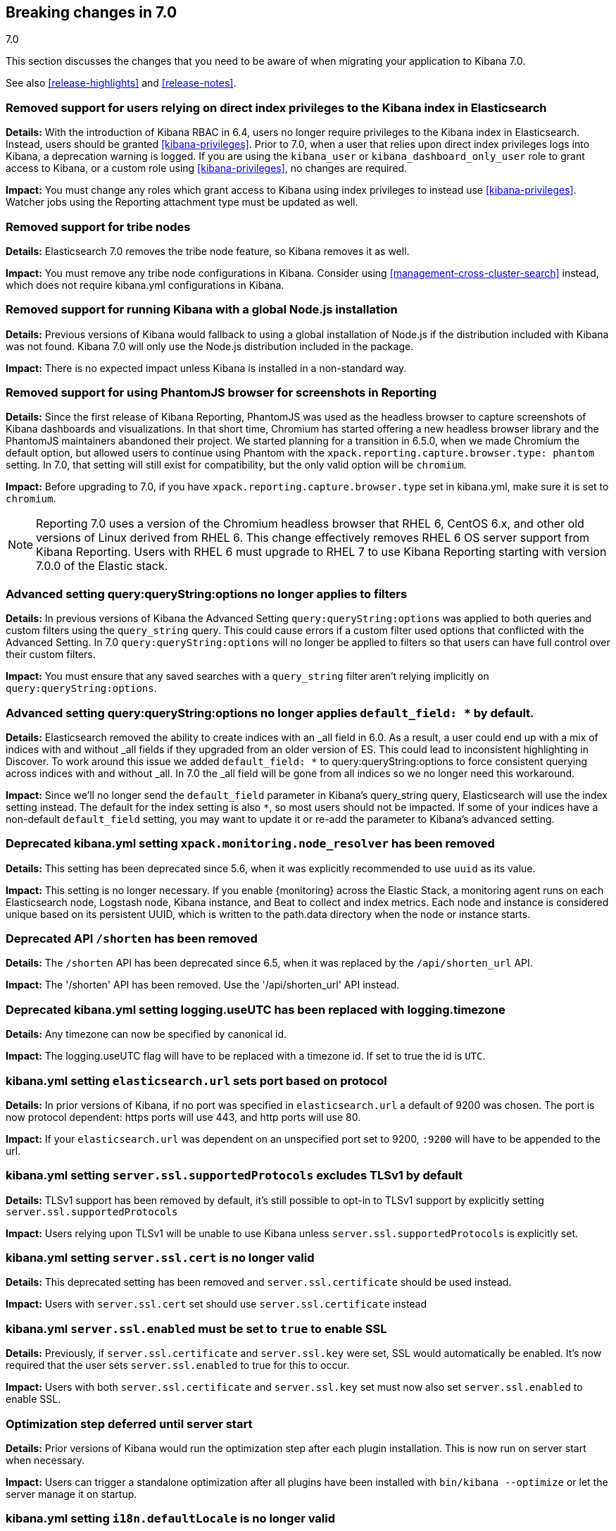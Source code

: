 [[breaking-changes-7.0]]
== Breaking changes in 7.0
++++
<titleabbrev>7.0</titleabbrev>
++++

This section discusses the changes that you need to be aware of when migrating
your application to Kibana 7.0.

See also <<release-highlights>> and <<release-notes>>.

[float]
=== Removed support for users relying on direct index privileges to the Kibana index in Elasticsearch
*Details:* With the introduction of Kibana RBAC in 6.4, users no longer require privileges to the Kibana index in Elasticsearch. Instead, users 
should be granted <<kibana-privileges>>. Prior to 7.0, when a user that relies upon direct index privileges logs into Kibana, a deprecation warning is logged. If you are using the `kibana_user` or `kibana_dashboard_only_user` role to grant access to Kibana, or a custom role using <<kibana-privileges>>, no changes are required.

*Impact:* You must change any roles which grant access to Kibana using index privileges to instead use <<kibana-privileges>>. Watcher jobs using the Reporting attachment type must be updated as well.

[float]
=== Removed support for tribe nodes
*Details:* Elasticsearch 7.0 removes the tribe node feature, so Kibana removes it as well.

*Impact:* You must remove any tribe node configurations in Kibana. Consider using <<management-cross-cluster-search>> instead, which does not require kibana.yml configurations in Kibana.


[float]
=== Removed support for running Kibana with a global Node.js installation
*Details:* Previous versions of Kibana would fallback to using a global installation of Node.js if the distribution included with Kibana was not found.
Kibana 7.0 will only use the Node.js distribution included in the package.

*Impact:* There is no expected impact unless Kibana is installed in a non-standard way.

[float]
=== Removed support for using PhantomJS browser for screenshots in Reporting
*Details:* Since the first release of Kibana Reporting, PhantomJS was used as
the headless browser to capture screenshots of Kibana dashboards and
visualizations. In that short time, Chromium has started offering a new
headless browser library and the PhantomJS maintainers abandoned their project.
We started planning for a transition in 6.5.0, when we made Chromium the
default option, but allowed users to continue using Phantom with the
`xpack.reporting.capture.browser.type: phantom` setting. In 7.0, that setting
will still exist for compatibility, but the only valid option will be
`chromium`.

*Impact:* Before upgrading to 7.0, if you have `xpack.reporting.capture.browser.type`
set in kibana.yml, make sure it is set to `chromium`.

[NOTE]
============
Reporting 7.0 uses a version of the Chromium headless browser that RHEL 6,
CentOS 6.x, and other old versions of Linux derived from RHEL 6. This change
effectively removes RHEL 6 OS server support from Kibana Reporting. Users with
RHEL 6 must upgrade to RHEL 7 to use Kibana Reporting starting with version
7.0.0 of the Elastic stack.
============

[float]
=== Advanced setting query:queryString:options no longer applies to filters
*Details:* In previous versions of Kibana the Advanced Setting `query:queryString:options` was applied to both queries
and custom filters using the `query_string` query. This could cause errors if a custom filter used options that
conflicted with the Advanced Setting. In 7.0 `query:queryString:options` will no longer be applied to filters so that
users can have full control over their custom filters.

*Impact:* You must ensure that any saved searches with a `query_string` filter aren't relying implicitly on
`query:queryString:options`.

[float]
=== Advanced setting query:queryString:options no longer applies `default_field: *` by default.
*Details:* Elasticsearch removed the ability to create indices with an _all field in 6.0. As a result, a user could end
up with a mix of indices with and without _all fields if they upgraded from an older version of ES. This could lead to
inconsistent highlighting in Discover. To work around this issue we added `default_field: *` to query:queryString:options
to force consistent querying across indices with and without _all. In 7.0 the _all field will be gone from all indices
so we no longer need this workaround.

*Impact:* Since we'll no longer send the `default_field` parameter in Kibana's query_string query, Elasticsearch
will use the index setting instead. The default for the index setting is also `*`, so most users should not be impacted.
If some of your indices have a non-default `default_field` setting, you may want to update it or re-add the parameter
to Kibana's advanced setting.

[float]
=== Deprecated kibana.yml setting `xpack.monitoring.node_resolver` has been removed
*Details:* This setting has been deprecated since 5.6, when it was explicitly recommended to use `uuid` as its value.

*Impact:* This setting is no longer necessary. If you enable {monitoring} across the Elastic Stack, a monitoring agent runs
on each Elasticsearch node, Logstash node, Kibana instance, and Beat to collect and index metrics. Each node and instance is
considered unique based on its persistent UUID, which is written to the path.data directory when the node or instance starts.

[float]
=== Deprecated API `/shorten` has been removed
*Details:* The `/shorten` API has been deprecated since 6.5, when it was replaced by the `/api/shorten_url` API.

*Impact:* The '/shorten' API has been removed. Use the '/api/shorten_url' API instead.

[float]
=== Deprecated kibana.yml setting logging.useUTC has been replaced with logging.timezone
*Details:* Any timezone can now be specified by canonical id.

*Impact:* The logging.useUTC flag will have to be replaced with a timezone id.  If set to true the id is `UTC`.

[float]
=== kibana.yml setting `elasticsearch.url` sets port based on protocol
*Details:* In prior versions of Kibana, if no port was specified in `elasticsearch.url` a default of 9200 was chosen.
The port is now protocol dependent: https ports will use 443, and http ports will use 80.

*Impact:* If your `elasticsearch.url` was dependent on an unspecified port set to 9200, `:9200` will have to be appended to the url.

[float]
=== kibana.yml setting `server.ssl.supportedProtocols` excludes TLSv1 by default
*Details:* TLSv1 support has been removed by default, it's still possible to opt-in to TLSv1 support by explicitly setting
`server.ssl.supportedProtocols`

*Impact:* Users relying upon TLSv1 will be unable to use Kibana unless `server.ssl.supportedProtocols` is explicitly set.

[float]
=== kibana.yml setting `server.ssl.cert` is no longer valid
*Details:* This deprecated setting has been removed and `server.ssl.certificate` should be used instead.

*Impact:* Users with `server.ssl.cert` set should use `server.ssl.certificate` instead

[float]
=== kibana.yml `server.ssl.enabled` must be set to `true` to enable SSL
*Details:* Previously, if `server.ssl.certificate` and `server.ssl.key` were set, SSL would automatically be enabled. 
It's now required that the user sets `server.ssl.enabled` to true for this to occur.

*Impact:* Users with both `server.ssl.certificate` and `server.ssl.key` set must now also set `server.ssl.enabled` to enable SSL.

[float]
=== Optimization step deferred until server start
*Details:* Prior versions of Kibana would run the optimization step after each plugin installation.  This is now run on server start when necessary.

*Impact:* Users can trigger a standalone optimization after all plugins have been installed with `bin/kibana --optimize` or let the server manage it on startup.

[float]
=== kibana.yml setting `i18n.defaultLocale` is no longer valid
*Details:* This deprecated setting has been removed and `i18n.locale` should be used instead.

*Impact:* Users with `i18n.defaultLocale` set should use `i18n.locale` instead
